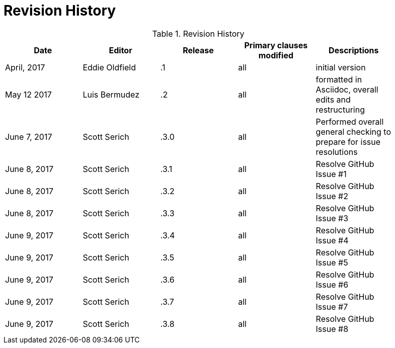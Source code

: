 [appendix]
= Revision History

.Revision History
[width="90%",options="header"]
|====================
|Date |Editor |Release | Primary clauses modified |Descriptions
|April, 2017 |Eddie Oldfield | .1 |all |initial version
|May 12 2017 |Luis Bermudez | .2 |all | formatted in Asciidoc, overall edits and restructuring
|June 7, 2017 |Scott Serich | .3.0 |all | Performed overall general checking to prepare for issue resolutions
|June 8, 2017 |Scott Serich | .3.1 |all | Resolve GitHub Issue #1
|June 8, 2017 |Scott Serich | .3.2 |all | Resolve GitHub Issue #2
|June 8, 2017 |Scott Serich | .3.3 |all | Resolve GitHub Issue #3
|June 9, 2017 |Scott Serich | .3.4 |all | Resolve GitHub Issue #4
|June 9, 2017 |Scott Serich | .3.5 |all | Resolve GitHub Issue #5
|June 9, 2017 |Scott Serich | .3.6 |all | Resolve GitHub Issue #6
|June 9, 2017 |Scott Serich | .3.7 |all | Resolve GitHub Issue #7
|June 9, 2017 |Scott Serich | .3.8 |all | Resolve GitHub Issue #8

|====================
